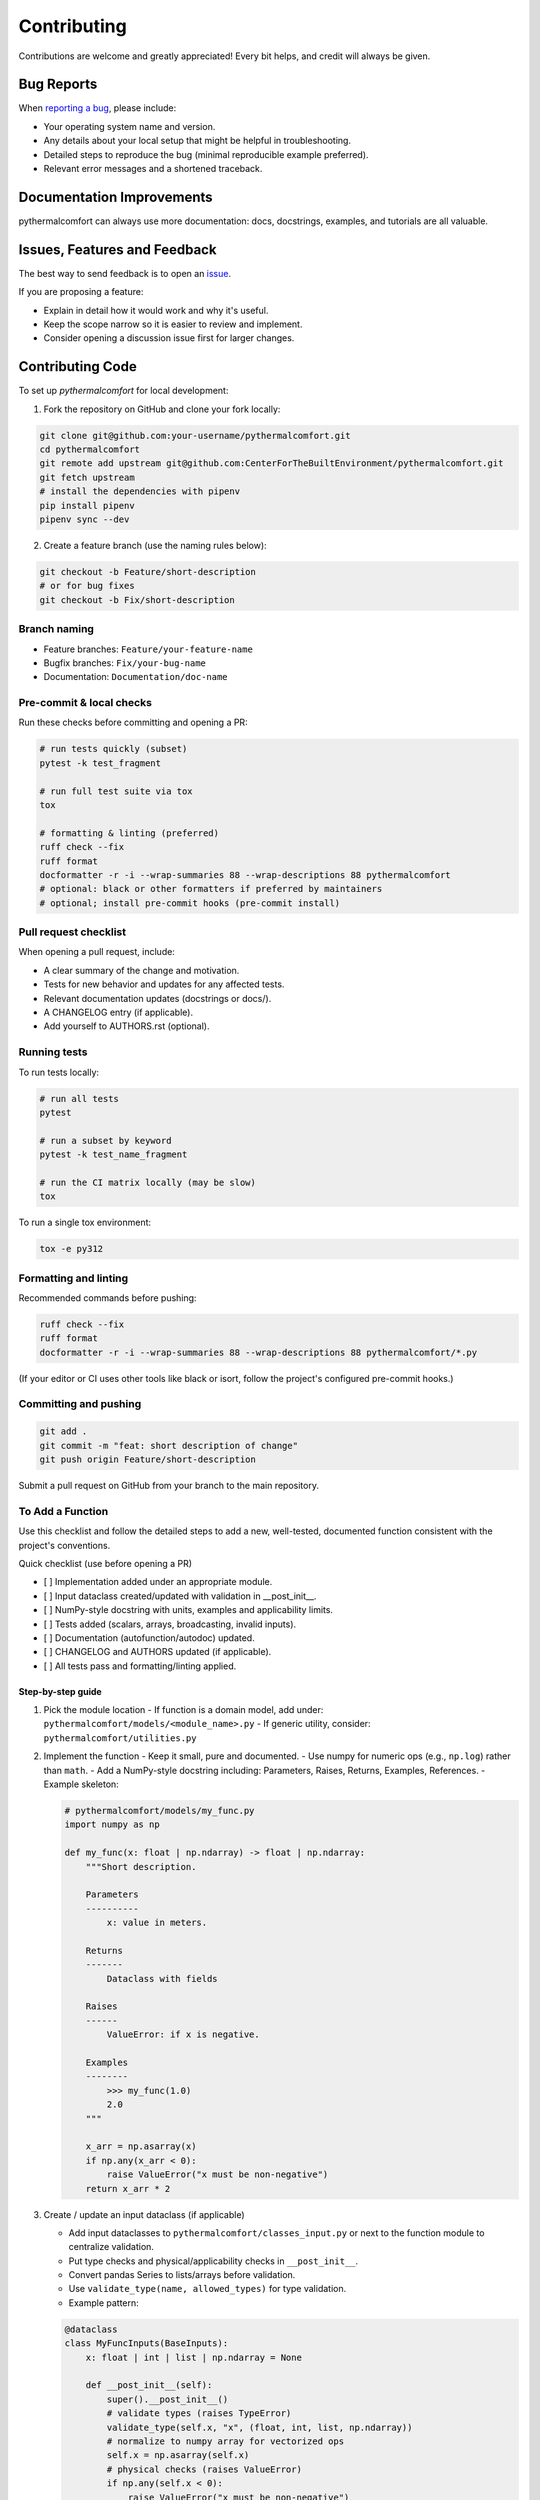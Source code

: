 ============
Contributing
============

Contributions are welcome and greatly appreciated!
Every bit helps, and credit will always be given.

Bug Reports
===========

When `reporting a bug <https://github.com/CenterForTheBuiltEnvironment/pythermalcomfort/issues>`_, please include:

* Your operating system name and version.
* Any details about your local setup that might be helpful in troubleshooting.
* Detailed steps to reproduce the bug (minimal reproducible example preferred).
* Relevant error messages and a shortened traceback.

Documentation Improvements
==========================

pythermalcomfort can always use more documentation: docs, docstrings, examples,
and tutorials are all valuable.

Issues, Features and Feedback
=============================

The best way to send feedback is to open an `issue <https://github.com/CenterForTheBuiltEnvironment/pythermalcomfort/issues>`_.

If you are proposing a feature:

* Explain in detail how it would work and why it's useful.
* Keep the scope narrow so it is easier to review and implement.
* Consider opening a discussion issue first for larger changes.

Contributing Code
=================

To set up `pythermalcomfort` for local development:

1. Fork the repository on GitHub and clone your fork locally:

.. code-block:: bash

    git clone git@github.com:your-username/pythermalcomfort.git
    cd pythermalcomfort
    git remote add upstream git@github.com:CenterForTheBuiltEnvironment/pythermalcomfort.git
    git fetch upstream
    # install the dependencies with pipenv
    pip install pipenv
    pipenv sync --dev

2. Create a feature branch (use the naming rules below):

.. code-block:: bash

    git checkout -b Feature/short-description
    # or for bug fixes
    git checkout -b Fix/short-description

Branch naming
-------------

* Feature branches: ``Feature/your-feature-name``
* Bugfix branches: ``Fix/your-bug-name``
* Documentation: ``Documentation/doc-name``

Pre-commit & local checks
-------------------------

Run these checks before committing and opening a PR:

.. code-block:: bash

    # run tests quickly (subset)
    pytest -k test_fragment

    # run full test suite via tox
    tox

    # formatting & linting (preferred)
    ruff check --fix
    ruff format
    docformatter -r -i --wrap-summaries 88 --wrap-descriptions 88 pythermalcomfort
    # optional: black or other formatters if preferred by maintainers
    # optional; install pre-commit hooks (pre-commit install)

Pull request checklist
----------------------

When opening a pull request, include:

* A clear summary of the change and motivation.
* Tests for new behavior and updates for any affected tests.
* Relevant documentation updates (docstrings or docs/).
* A CHANGELOG entry (if applicable).
* Add yourself to AUTHORS.rst (optional).

Running tests
-------------

To run tests locally:

.. code-block:: bash

    # run all tests
    pytest

    # run a subset by keyword
    pytest -k test_name_fragment

    # run the CI matrix locally (may be slow)
    tox

To run a single tox environment:

.. code-block:: bash

    tox -e py312

Formatting and linting
----------------------

Recommended commands before pushing:

.. code-block:: bash

    ruff check --fix
    ruff format
    docformatter -r -i --wrap-summaries 88 --wrap-descriptions 88 pythermalcomfort/*.py

(If your editor or CI uses other tools like black or isort, follow the project's configured pre-commit hooks.)

Committing and pushing
----------------------

.. code-block:: bash

    git add .
    git commit -m "feat: short description of change"
    git push origin Feature/short-description

Submit a pull request on GitHub from your branch to the main repository.

To Add a Function
-----------------

Use this checklist and follow the detailed steps to add a new, well-tested,
documented function consistent with the project's conventions.

Quick checklist (use before opening a PR)

- [ ] Implementation added under an appropriate module.
- [ ] Input dataclass created/updated with validation in __post_init__.
- [ ] NumPy-style docstring with units, examples and applicability limits.
- [ ] Tests added (scalars, arrays, broadcasting, invalid inputs).
- [ ] Documentation (autofunction/autodoc) updated.
- [ ] CHANGELOG and AUTHORS updated (if applicable).
- [ ] All tests pass and formatting/linting applied.

Step-by-step guide
^^^^^^^^^^^^^^^^^^

1) Pick the module location
   - If function is a domain model, add under: ``pythermalcomfort/models/<module_name>.py``
   - If generic utility, consider: ``pythermalcomfort/utilities.py``

2) Implement the function
   - Keep it small, pure and documented.
   - Use numpy for numeric ops (e.g., ``np.log``) rather than ``math``.
   - Add a NumPy-style docstring including: Parameters, Raises, Returns, Examples, References.
   - Example skeleton:

   .. code-block:: python

     # pythermalcomfort/models/my_func.py
     import numpy as np

     def my_func(x: float | np.ndarray) -> float | np.ndarray:
         """Short description.

         Parameters
         ----------
             x: value in meters.

         Returns
         -------
             Dataclass with fields

         Raises
         ------
             ValueError: if x is negative.

         Examples
         --------
             >>> my_func(1.0)
             2.0
         """

         x_arr = np.asarray(x)
         if np.any(x_arr < 0):
             raise ValueError("x must be non-negative")
         return x_arr * 2

3) Create / update an input dataclass (if applicable)

   - Add input dataclasses to ``pythermalcomfort/classes_input.py`` or next to the function module to centralize validation.
   - Put type checks and physical/applicability checks in ``__post_init__``.
   - Convert pandas Series to lists/arrays before validation.
   - Use ``validate_type(name, allowed_types)`` for type validation.
   - Example pattern:

   .. code-block:: python

     @dataclass
     class MyFuncInputs(BaseInputs):
         x: float | int | list | np.ndarray = None

         def __post_init__(self):
             super().__post_init__()
             # validate types (raises TypeError)
             validate_type(self.x, "x", (float, int, list, np.ndarray))
             # normalize to numpy array for vectorized ops
             self.x = np.asarray(self.x)
             # physical checks (raises ValueError)
             if np.any(self.x < 0):
                 raise ValueError("x must be non-negative")
             # broadcasting checks if multiple array fields exist


4) Return types and classes_return

   - When consistent with other functions, return a dataclass from ``classes_return.py`` to provide structured outputs.
   - Keep the public API clear and documented.

5) Tests

   - Add tests under ``tests/test_<function>.py``.
   - Cover:

     - Scalar inputs (single values).
     - Vectorized inputs (lists, numpy arrays).
     - Broadcasting behavior and consistent output shapes.
     - Invalid inputs (TypeError and ValueError cases).
     - Edge cases (zeros, very small/large inputs that affect numeric stability).

   - Example pytest skeleton:

   .. code-block:: python

       import numpy as np
       import pytest
       from pythermalcomfort.models.my_func import my_func

       def test_my_func_scalar():
           assert my_func(1.0) == pytest.approx(2.0)

       def test_my_func_array():
           arr = np.array([1.0, 2.0])
           out = my_func(arr)
           assert out.shape == arr.shape

       def test_my_func_invalid():
           with pytest.raises(ValueError):
               my_func(-1.0)


   - Keep tests deterministic and small. Use numpy.testing where helpful.

6) Documentation & autodoc

   - Add a short example to the function docstring.
   - Add an ``.. autofunction:: pythermalcomfort.models.my_func.my_func`` entry in the relevant docs source file (e.g., ``docs/reference.rst`` or the file that collects API references).
   - If a larger example/tutorial is needed, add an rst under ``docs/`` and include usage examples (scalar and vectorized).

7) CHANGELOG and AUTHORS

   - Add a short line to the changelog describing the new function.
   - Optionally add yourself to AUTHORS.rst when contributing a new feature.

8) Formatting, linting and tests locally

   - Apply project formatters and linters:

   .. code-block:: bash

      ruff check --fix
      ruff format
      docformatter -r -i --wrap-summaries 88 --wrap-descriptions 88 pythermalcomfort

   - Run tests:

   .. code-block:: bash

      pytest -q

9) Open a PR

- Title: short descriptive title (e.g., "feat: add my_func for X calculation")
- Include in PR description:
   - What the function does and why.
   - Applicability limits and physical constraints.
   - How it was tested (mention key tests).
   - Notes about numeric stability or edge cases.
- Ensure CI passes and add reviewers as appropriate.

Recommended validation rules (common to many functions)
^^^^^^^^^^^^^^^^^^^^^^^^^^^^^^^^^^^^^^^^^^^^^^^^^^^^^^^^^^

- Non-negativity: ensure physical quantities that must be >= 0 are validated.
- Domain checks: avoid taking logs/roots of non-positive numbers.
- Shape/broadcasting: if arrays are accepted, verify shapes are compatible.
- Units: document the expected units and validate/convert where needed.
- Error types: use TypeError for wrong types, ValueError for invalid values.

PR checklist (add to your PR description)

- [ ] New tests added and passing.
- [ ] Docstring updated with examples and applicability limits.
- [ ] Documentation (autofunction) updated if public API changed.
- [ ] CHANGELOG updated (if applicable).
- [ ] Linting and formatting applied.
- [ ] All CI checks pass.

Examples and reference patterns
^^^^^^^^^^^^^^^^^^^^^^^^^^^^^^^

- Use existing functions (e.g., ``pmv_ppd_iso.py`` and utilities) as reference
  for structure, validation, and tests.
- For mathematical operations prefer numpy and vectorized routines.
- For input classes follow the BaseInputs metadata-driven pattern and centralize
  shared conversions and type checks there.

Where to get help
-----------------

* Open an issue on GitHub with a minimal reproduction for bugs.
* Ask questions in PR comments for implementation guidance.
* See the CONTRIBUTING.rst file for development and testing guidelines.
* For API reference and examples, consult the online docs:
  `Full documentation <https://pythermalcomfort.readthedocs.io/en/latest>`_

Tips
----

* Open an issue first for larger features to discuss scope and design.
* Keep PRs focused and small where possible.
* Include tests and documentation for public API changes.

License
=======

pythermalcomfort is released under the MIT License.
